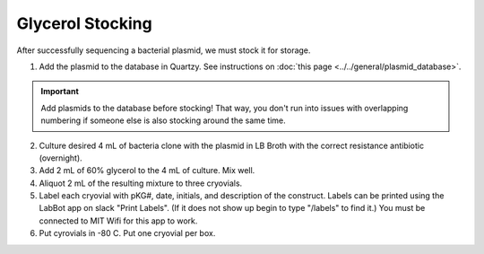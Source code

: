 ====================
Glycerol Stocking 
====================

After successfully sequencing a bacterial plasmid, we must stock it for storage. 

1. Add the plasmid to the database in Quartzy. See instructions on :doc:`this page <../../general/plasmid_database>`. 

.. important:: 
    Add plasmids to the database before stocking! That way, you don't run into issues with overlapping numbering if someone else
    is also stocking around the same time.

2. Culture desired 4 mL of bacteria clone with the plasmid in LB Broth with the correct resistance antibiotic (overnight). 
3. Add 2 mL of 60% glycerol to the 4 mL of culture. Mix well. 
4. Aliquot 2 mL of the resulting mixture to three cryovials. 
5. Label each cryovial with pKG#, date, initials, and description of the construct. Labels can be printed using the LabBot app on slack "Print Labels". (If it does not show up begin to type "/labels" to find it.) You must be connected to MIT Wifi for this app to work.
6. Put cyrovials in -80 C. Put one cryovial per box. 